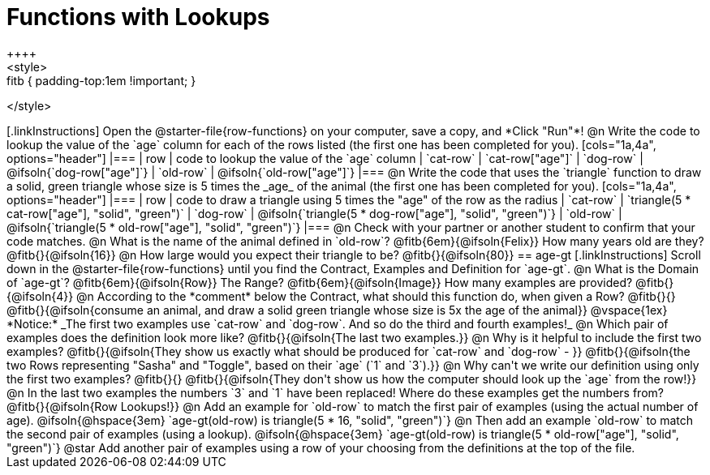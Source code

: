 = Functions with Lookups
++++
<style>
.fitb { padding-top:1em !important; }
</style>
++++

[.linkInstructions]
Open the @starter-file{row-functions} on your computer, save a copy, and *Click "Run"*!

@n Write the code to lookup the value of the `age` column for each of the rows listed (the first one has been completed for you).

[cols="1a,4a", options="header"]
|===
| row           | code to lookup the value of the `age` column
| `cat-row`     | `cat-row["age"]`
| `dog-row`   	| @ifsoln{`dog-row["age"]`}
| `old-row`     | @ifsoln{`old-row["age"]`}
|===

@n Write the code that uses the `triangle` function to draw a solid, green triangle whose size is 5 times the _age_ of the animal (the first one has been completed for you).

[cols="1a,4a", options="header"]
|===
| row           | code to draw a triangle using 5 times the "age" of the row as the radius
| `cat-row`     | `triangle(5 * cat-row["age"], "solid", "green")`
| `dog-row`   	| @ifsoln{`triangle(5 * dog-row["age"], "solid", "green")`}
| `old-row`     | @ifsoln{`triangle(5 * old-row["age"], "solid", "green")`}
|===

@n Check with your partner or another student to confirm that your code matches.

@n What is the name of the animal defined in `old-row`? @fitb{6em}{@ifsoln{Felix}} How many years old are they? @fitb{}{@ifsoln{16}}

@n How large would you expect their triangle to be? @fitb{}{@ifsoln{80}}

== age-gt

[.linkInstructions]
Scroll down in the @starter-file{row-functions} until you find the Contract, Examples and Definition for `age-gt`.

@n What is the Domain of `age-gt`? @fitb{6em}{@ifsoln{Row}} The Range? @fitb{6em}{@ifsoln{Image}} How many examples are provided? @fitb{}{@ifsoln{4}}

@n According to the *comment* below the Contract, what should this function do, when given a Row? @fitb{}{}

@fitb{}{@ifsoln{consume an animal, and draw a solid green triangle whose size is 5x the age of the animal}}

@vspace{1ex}

*Notice:* _The first two examples use `cat-row` and `dog-row`. And so do the third and fourth examples!_

@n Which pair of examples does the definition look more like? @fitb{}{@ifsoln{The last two examples.}}

@n Why is it helpful to include the first two examples? @fitb{}{@ifsoln{They show us exactly what should be produced for `cat-row` and `dog-row` - }}

@fitb{}{@ifsoln{the two Rows representing "Sasha" and "Toggle", based on their `age` (`1` and `3`).}}

@n Why can't we write our definition using only the first two examples? @fitb{}{}

@fitb{}{@ifsoln{They don't show us how the computer should look up the `age` from the row!}}

@n In the last two examples the numbers `3` and `1` have been replaced! Where do these examples get the numbers from?

@fitb{}{@ifsoln{Row Lookups!}}

@n Add an example for `old-row` to match the first pair of examples (using the actual number of age).

@ifsoln{@hspace{3em} `age-gt(old-row) is triangle(5 * 16, "solid", "green")`}

@n Then add an example `old-row` to match the second pair of examples (using a lookup).

@ifsoln{@hspace{3em} `age-gt(old-row) is triangle(5 * old-row["age"], "solid", "green")`}

@star Add another pair of examples using a row of your choosing from the definitions at the top of the file.
